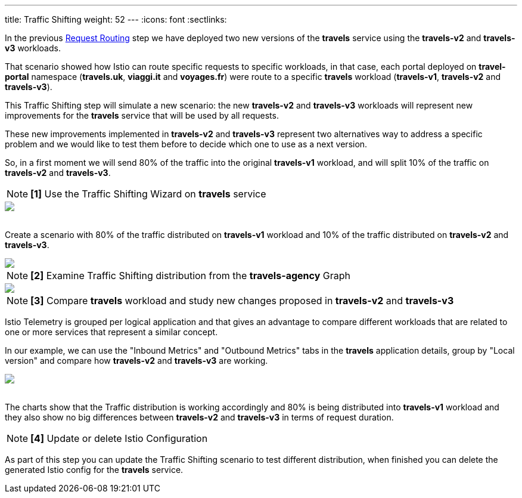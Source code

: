 ---
title: Traffic Shifting
weight: 52
---
:icons: font
:sectlinks:

In the previous link:../tutorial/#01-request-routing[Request Routing] step we have deployed two new versions of the *travels* service using the *travels-v2* and *travels-v3* workloads.

That scenario showed how Istio can route specific requests to specific workloads, in that case, each portal deployed on *travel-portal* namespace (*travels.uk*, *viaggi.it* and *voyages.fr*) were route to a specific *travels* workload (*travels-v1*, *travels-v2* and *travels-v3*).

This Traffic Shifting step will simulate a new scenario: the new *travels-v2* and *travels-v3* workloads will represent new improvements for the *travels* service that will be used by all requests.

These new improvements implemented in *travels-v2* and *travels-v3* represent two alternatives way to address a specific problem and we would like to test them before to decide which one to use as a next version.

So, in a first moment we will send 80% of the traffic into the original *travels-v1* workload, and will split 10% of the traffic on *travels-v2* and *travels-v3*.

NOTE: *[1]* Use the Traffic Shifting Wizard on *travels* service

++++
<a class="image-popup-fit-height" href="/images/tutorial/05-03-traffic-shifting-action.png" title="Traffic Shifting Action">
    <img src="/images/tutorial/05-03-traffic-shifting-action.png" style="display:block;margin: 0 auto;" />
</a>
++++

{nbsp} +
Create a scenario with 80% of the traffic distributed on *travels-v1* workload and 10% of the traffic distributed on *travels-v2* and *travels-v3*.

++++
<a class="image-popup-fit-height" href="/images/tutorial/05-03-split-traffic.png" title="Split Traffic">
    <img src="/images/tutorial/05-03-split-traffic.png" style="display:block;margin: 0 auto;" />
</a>
++++

NOTE: *[2]* Examine Traffic Shifting distribution from the *travels-agency* Graph

++++
<a class="image-popup-fit-height" href="/images/tutorial/05-03-travels-graph.png" title="Travels Graph">
    <img src="/images/tutorial/05-03-travels-graph.png" style="display:block;margin: 0 auto;" />
</a>
++++

NOTE: *[3]* Compare *travels* workload and study new changes proposed in *travels-v2* and *travels-v3*

Istio Telemetry is grouped per logical application and that gives an advantage to compare different workloads that are related to one or more services that represent a similar concept.

In our example, we can use the "Inbound Metrics" and "Outbound Metrics" tabs in the *travels* application details, group by "Local version" and compare how *travels-v2* and *travels-v3* are working.

++++
<a class="image-popup-fit-height" href="/images/tutorial/05-03-compare-local-travels-version.png" title="Compare Travels Workloads">
    <img src="/images/tutorial/05-03-compare-local-travels-version.png" style="display:block;margin: 0 auto;" />
</a>
++++

{nbsp} +
The charts show that the Traffic distribution is working accordingly and 80% is being distributed into *travels-v1* workload and they also show no big differences between *travels-v2* and *travels-v3* in terms of request duration.

NOTE: *[4]* Update or delete Istio Configuration

As part of this step you can update the Traffic Shifting scenario to test different distribution, when finished you can delete the generated Istio config for the *travels* service.
